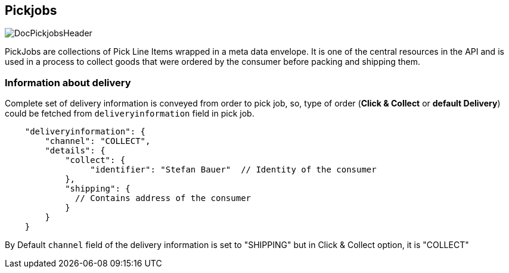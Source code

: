 == Pickjobs
image::doc/pickjobs/DocPickjobsHeader.png[align="center"]
PickJobs are collections of Pick Line Items wrapped in a meta data envelope. It is one of the central resources in the API
and is used in a process to collect goods that were ordered by the consumer before packing and shipping them.
[source,yaml]

=== Information about delivery
Complete set of delivery information is conveyed from order to pick job, so, type of order (**Click & Collect** or **default Delivery**) could be fetched from `deliveryinformation` field in pick job.
[source,curl]
----
    "deliveryinformation": {
        "channel": "COLLECT",
        "details": {
            "collect": {
                 "identifier": "Stefan Bauer"  // Identity of the consumer
            },
            "shipping": {
              // Contains address of the consumer
            }
        }
    }
----
By Default `channel` field of the delivery information is set to "SHIPPING" but in Click & Collect option, it is "COLLECT"
